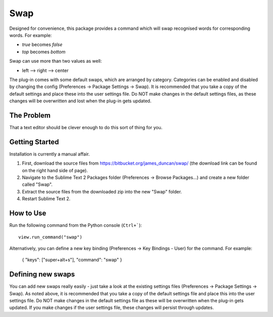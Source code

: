================
Swap
================

Designed for convenience, this package provides a command which will swap recognised words for corresponding words.  For example:

- *true* becomes *false*
- *top* becomes *bottom*

Swap can use more than two values as well:

- left --> right --> center

The plug-in comes with some default swaps, which are arranged by category.  Categories can be enabled and disabled by changing the config (Preferences -> Package Settings -> Swap).  It is recommended that you take a copy of the default settings and place these into the user settings file.  Do NOT make changes in the default settings files, as these changes will be overwritten and lost when the plug-in gets updated.
 
The Problem
===========

That a text editor should be clever enough to do this sort of thing for you.

Getting Started
===============

Installation is currently a manual affair.  

1.  First, download the source files from https://bitbucket.org/james_duncan/swap/ (the download link can be found on the right hand side of page).
2.  Navigate to the Sublime Text 2 Packages folder (Preferences -> Browse Packages...) and create a new folder called "Swap". 
3.  Extract the source files from the downloaded zip into the new "Swap" folder.
4.  Restart Sublime Text 2.  

How to Use
==========

Run the following command from the Python console (``Ctrl+```)::

      view.run_command("swap")

Alternatively, you can define a new key binding (Preferences -> Key Bindings - User) for the command.  For example:

    { "keys": ["super+alt+s"], "command": "swap" }


Defining new swaps
===================

You can add new swaps really easily - just take a look at the existing settings files (Preferences -> Package Settings -> Swap).  As noted above, it is recommended that you take a copy of the default settings file and place this into the user settings file.  Do NOT make changes in the default settings file as these will be overwritten when the plug-in gets updated.  If you make changes if the user settings file, these changes will persist through updates.




